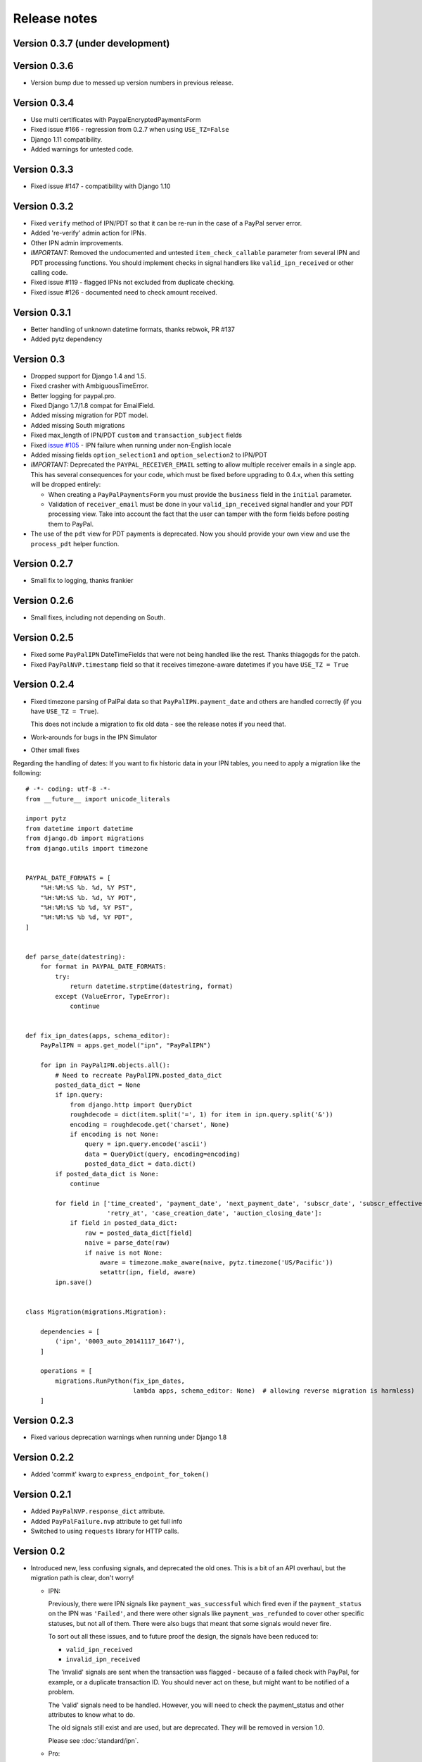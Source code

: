 ===============
 Release notes
===============


Version 0.3.7 (under development)
---------------------------------


Version 0.3.6
-------------

* Version bump due to messed up version numbers in previous release.

Version 0.3.4
-------------

* Use multi certificates with PaypalEncryptedPaymentsForm
* Fixed issue #166 - regression from 0.2.7 when using ``USE_TZ=False``
* Django 1.11 compatibility.
* Added warnings for untested code.

Version 0.3.3
-------------

* Fixed issue #147 - compatibility with Django 1.10

Version 0.3.2
-------------

* Fixed ``verify`` method of IPN/PDT so that it can be re-run in the case
  of a PayPal server error.
* Added 're-verify' admin action for IPNs.
* Other IPN admin improvements.
* *IMPORTANT:* Removed the undocumented and untested ``item_check_callable``
  parameter from several IPN and PDT processing functions. You should
  implement checks in signal handlers like ``valid_ipn_received`` or
  other calling code.
* Fixed issue #119 - flagged IPNs not excluded from duplicate checking.
* Fixed issue #126 - documented need to check amount received.

Version 0.3.1
-------------

* Better handling of unknown datetime formats, thanks rebwok, PR #137
* Added pytz dependency

Version 0.3
-----------

* Dropped support for Django 1.4 and 1.5.
* Fixed crasher with AmbiguousTimeError.
* Better logging for paypal.pro.
* Fixed Django 1.7/1.8 compat for EmailField.
* Added missing migration for PDT model.
* Added missing South migrations
* Fixed max_length of IPN/PDT ``custom`` and ``transaction_subject`` fields
* Fixed `issue #105
  <https://github.com/spookylukey/django-paypal/issues/105>`_ - IPN failure when
  running under non-English locale
* Added missing fields ``option_selection1`` and ``option_selection2`` to
  IPN/PDT

* *IMPORTANT:* Deprecated the ``PAYPAL_RECEIVER_EMAIL`` setting to allow
  multiple receiver emails in a single app. This has several consequences for
  your code, which must be fixed before upgrading to 0.4.x, when this setting
  will be dropped entirely:

  * When creating a ``PayPalPaymentsForm`` you must provide the ``business``
    field in the ``initial`` parameter.

  * Validation of ``receiver_email`` must be done in your ``valid_ipn_received``
    signal handler and your PDT processing view. Take into account the fact that
    the user can tamper with the form fields before posting them to PayPal.

* The use of the ``pdt`` view for PDT payments is deprecated. Now you should
  provide your own view and use the ``process_pdt`` helper function.

Version 0.2.7
-------------

* Small fix to logging, thanks frankier

Version 0.2.6
-------------

* Small fixes, including not depending on South.

Version 0.2.5
-------------

* Fixed some ``PayPalIPN`` DateTimeFields that were not being handled like the rest. Thanks
  thiagogds for the patch.

* Fixed ``PayPalNVP.timestamp`` field so that it receives timezone-aware datetimes
  if you have ``USE_TZ = True``


Version 0.2.4
-------------

* Fixed timezone parsing of PalPal data so that ``PayPalIPN.payment_date`` and others
  are handled correctly (if you have ``USE_TZ = True``).

  This does not include a migration to fix old data - see the release notes if
  you need that.

* Work-arounds for bugs in the IPN Simulator
* Other small fixes

Regarding the handling of dates: If you want to fix historic data in your IPN
tables, you need to apply a migration like the following::

    # -*- coding: utf-8 -*-
    from __future__ import unicode_literals

    import pytz
    from datetime import datetime
    from django.db import migrations
    from django.utils import timezone


    PAYPAL_DATE_FORMATS = [
        "%H:%M:%S %b. %d, %Y PST",
        "%H:%M:%S %b. %d, %Y PDT",
        "%H:%M:%S %b %d, %Y PST",
        "%H:%M:%S %b %d, %Y PDT",
    ]


    def parse_date(datestring):
        for format in PAYPAL_DATE_FORMATS:
            try:
                return datetime.strptime(datestring, format)
            except (ValueError, TypeError):
                continue


    def fix_ipn_dates(apps, schema_editor):
        PayPalIPN = apps.get_model("ipn", "PayPalIPN")

        for ipn in PayPalIPN.objects.all():
            # Need to recreate PayPalIPN.posted_data_dict
            posted_data_dict = None
            if ipn.query:
                from django.http import QueryDict
                roughdecode = dict(item.split('=', 1) for item in ipn.query.split('&'))
                encoding = roughdecode.get('charset', None)
                if encoding is not None:
                    query = ipn.query.encode('ascii')
                    data = QueryDict(query, encoding=encoding)
                    posted_data_dict = data.dict()
            if posted_data_dict is None:
                continue

            for field in ['time_created', 'payment_date', 'next_payment_date', 'subscr_date', 'subscr_effective',
                          'retry_at', 'case_creation_date', 'auction_closing_date']:
                if field in posted_data_dict:
                    raw = posted_data_dict[field]
                    naive = parse_date(raw)
                    if naive is not None:
                        aware = timezone.make_aware(naive, pytz.timezone('US/Pacific'))
                        setattr(ipn, field, aware)
            ipn.save()


    class Migration(migrations.Migration):

        dependencies = [
            ('ipn', '0003_auto_20141117_1647'),
        ]

        operations = [
            migrations.RunPython(fix_ipn_dates,
                                 lambda apps, schema_editor: None)  # allowing reverse migration is harmless)
        ]


Version 0.2.3
-------------

* Fixed various deprecation warnings when running under Django 1.8


Version 0.2.2
-------------

* Added 'commit' kwarg to ``express_endpoint_for_token()``

Version 0.2.1
-------------

* Added ``PayPalNVP.response_dict`` attribute.
* Added ``PayPalFailure.nvp`` attribute to get full info
* Switched to using ``requests`` library for HTTP calls.

Version 0.2
-----------

* Introduced new, less confusing signals, and deprecated the old ones.  This is
  a bit of an API overhaul, but the migration path is clear, don't worry!

  * IPN:

    Previously, there were IPN signals like ``payment_was_successful`` which
    fired even if the ``payment_status`` on the IPN was ``'Failed'``, and there
    were other signals like ``payment_was_refunded`` to cover other specific
    statuses, but not all of them. There were also bugs that meant that some
    signals would never fire.

    To sort out all these issues, and to future proof the design, the signals
    have been reduced to:

    * ``valid_ipn_received``

    * ``invalid_ipn_received``

    The 'invalid' signals are sent when the transaction was flagged - because of
    a failed check with PayPal, for example, or a duplicate transaction ID.  You
    should never act on these, but might want to be notified of a problem.

    The 'valid' signals need to be handled. However, you will need to check the
    payment_status and other attributes to know what to do.

    The old signals still exist and are used, but are deprecated. They will be
    removed in version 1.0.

    Please see :doc:`standard/ipn`.

  * Pro:

    This used signals even though they weren't really appropriate.

    Instead:

    * If you are using `PayPalWPP` directly, the returned `PayPalNVP` objects
      from all method should just be used. Remember that you need to handle
      `PayPalFailure` exceptions from all direct calls.

    * If you are using the `PayPalPro` wrapper, you should pass a callable
      `nvp_handler` keyword argument.

    Please see :doc:`pro/index`.

* You must explicitly set ``PAYPAL_TEST`` to ``True`` or ``False`` in your
  settings, depending on whether you want production or sandbox PayPal. (The
  default is ``True`` i.e. sandbox mode).

  The ``sandbox()`` method on any forms is deprecated. You should use ``render``
  and set ``PAYPAL_TEST`` in your settings instead.


Version 0.1.5
-------------

* Fixed support for custom User model in South migrations

  If you:

  * are using a custom AUTH_USER_MODEL
  * are using the 'pro' app
  * installed version 0.1.4 and ran the migrations,

  you will need to reverse the migrations in the 'pro' app that were applied
  when you ran "./manage.py migrate".


Version 0.1.4
-------------

* New docs!

* Python 3 support.

* Django 1.7 support.

* Support for custom User model via AUTH_USER_MODEL. If you change AUTH_USER_MODEL
  you will still need to write your own migrations.

* Support for all possible 'initial' options that could be wanted in PayPalStandardForm

* Support for PayPalPro CreateBillingAgreement method

* Support for PayPalPro DoReferenceTransaction method

* Upgraded to PayPal Pro API version 116.0

  * This deprecates the "amt" parameter for SetExpressCheckout and
    DoExpressCheckoutPayment. paymentrequest_0_amt should be used instead. Use
    of amt will raise a DeprecationWarning for now.

* Various bug fixes, refactorings and small features.

* Removed PDT signals (which were never fired)

Version 0.1.3
-------------

* Missing payment types added

* Additional signals:

  * payment_was_refunded
  * payment_was_reversed

* Django 1.6 compatibility

* Various bug fixes, including:

  * Fixes for non-ASCII characters



